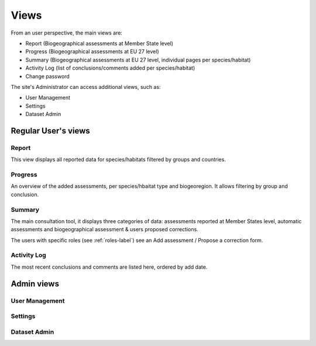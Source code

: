 Views
=====

From an user perspective, the main views are:

* Report (Biogeographical assessments at Member State level)
* Progress (Biogeographical assessments at EU 27 level)
* Summary (Biogeographical assessments at EU 27 level, individual pages per
  species/habitat)
* Activity Log (list of conclusions/comments added per species/habitat)
* Change password

The site's Administrator can access additional views, such as:

* User Management
* Settings
* Dataset Admin


Regular User's views
--------------------

Report
~~~~~~
This view displays all reported data for species/habitats filtered by groups
and countries.


Progress
~~~~~~~~
An overview of the added assessments, per species/hbaitat type and biogeoregion.
It allows filtering by group and conclusion.


Summary
~~~~~~~
The main consultation tool, it displays three categories of data: assessments
reported at Member States level, automatic assessments and biogeographical
assessment & users proposed corrections.

The users with specific roles (see :ref:`roles-label`) see an Add assessment /
Propose a correction form.


Activity Log
~~~~~~~~~~~~
The most recent conclusions and comments are listed here, ordered by add date.

Admin views
-----------


User Management
~~~~~~~~~~~~~~~


Settings
~~~~~~~~


Dataset Admin
~~~~~~~~~~~~~
